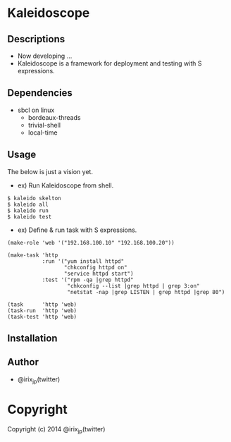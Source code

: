 * Kaleidoscope 

** Descriptions
   + Now developing ...
   + Kaleidoscope is a framework for deployment and testing with S expressions.

** Dependencies
   + sbcl on linux
     - bordeaux-threads
     - trivial-shell
     - local-time

** Usage
   The below is just a vision yet.

   + ex) Run Kaleidoscope from shell.

: $ kaleido skelton
: $ kaleido all
: $ kaleido run
: $ kaleido test

   + ex) Define & run task with S expressions.

: (make-role 'web '("192.168.100.10" "192.168.100.20"))

: (make-task 'http
:            :run '("yum install httpd"
:                   "chkconfig httpd on"
:                   "service httpd start")
:            :test '("rpm -qa |grep httpd"
:                    "chkconfig --list |grep httpd | grep 3:on"
:                    "netstat -nap |grep LISTEN | grep httpd |grep 80")

: (task      'http 'web)
: (task-run  'http 'web)
: (task-test 'http 'web) 


** Installation

** Author
   + @irix_jp(twitter)

* Copyright

Copyright (c) 2014 @irix_jp(twitter)
